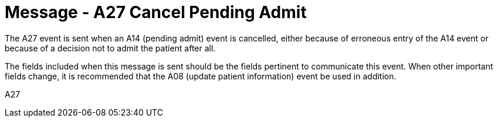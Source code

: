 = Message - A27 Cancel Pending Admit
:v291_section: "3.3.27"
:v2_section_name: "ADT/ACK - Cancel Pending Admit (Event A27)"
:generated: "Thu, 01 Aug 2024 15:25:17 -0600"

The A27 event is sent when an A14 (pending admit) event is cancelled, either because of erroneous entry of the A14 event or because of a decision not to admit the patient after all.

The fields included when this message is sent should be the fields pertinent to communicate this event. When other important fields change, it is recommended that the A08 (update patient information) event be used in addition.

[tabset]
A27







